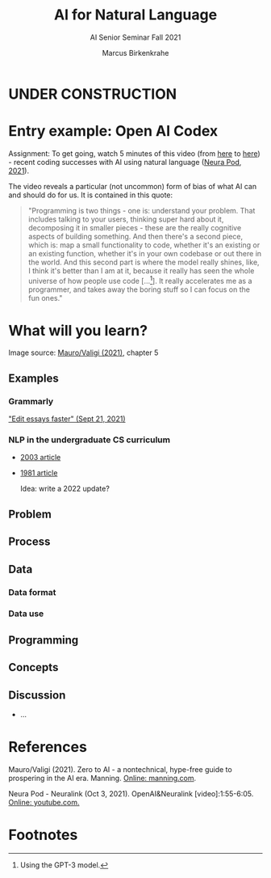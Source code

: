 #+TITLE:AI for Natural Language
#+AUTHOR:Marcus Birkenkrahe
#+SUBTITLE: AI Senior Seminar Fall 2021
#+STARTUP:overview
#+OPTIONS:hideblocks
#+OPTIONS: toc:nil num:nil ^:nil
#+INFOJS_OPT: :view:info
* UNDER CONSTRUCTION

  [[./img/underconstruction.gif]]

* Entry example: Open AI Codex

  Assignment: To get going, watch 5 minutes of this video (from [[https://youtu.be/ISa10TrJK7w?t=115][here]] to [[https://youtu.be/ISa10TrJK7w?t=367][here]]) -
  recent coding successes with AI using natural language ([[neurapod][Neura Pod,
  2021]]).

  The video reveals a particular (not uncommon) form of bias of what
  AI can and should do for us. It is contained in this quote:

  #+begin_quote
  "Programming is two things - one is: understand your problem. That
  includes talking to your users, thinking super hard about it,
  decomposing it in smaller pieces - these are the really cognitive
  aspects of building something. And then there's a second piece,
  which is: map a small functionality to code, whether it's an
  existing or an existing function, whether it's in your own codebase
  or out there in the world. And this second part is where the model
  really shines, like, I think it's better than I am at it, because it
  really has seen the whole universe of how people use code
  [...[fn:4]]. It really accelerates me as a programmer, and takes
  away the boring stuff so I can focus on the fun ones."
  #+end_quote

* What will you learn?


  Image source: [[zero2ai][Mauro/Valigi (2021)]], chapter 5
** Examples
*** Grammarly

    [[https://youtu.be/xmmfWcR65kI]["Edit essays faster" (Sept 21, 2021)]]

*** NLP in the undergraduate CS curriculum
    * [[https://www.researchgate.net/publication/2852540_Natural_Language_Processing_in_the_Undergraduate_Curriculum][2003 article]]
    * [[https://dl.acm.org/doi/10.1145/800037.800988][1981 article]]

      Idea: write a 2022 update?

** Problem

** Process

** Data

*** Data format

*** Data use

** Programming


** Concepts

** Discussion

   [[./img/discussion.gif]]

   * ...

* References

  <<zero2ai>> Mauro/Valigi (2021). Zero to AI - a nontechnical,
  hype-free guide to prospering in the AI era. Manning. [[https://www.manning.com/books/zero-to-ai][Online:
  manning.com]].

  <<neurapod>> Neura Pod - Neuralink (Oct 3, 2021). OpenAI&Neuralink
  [video]:1:55-6:05. [[https://youtu.be/ISa10TrJK7w][Online: youtube.com.]]

* Footnotes

[fn:4]Using the GPT-3 model. 

[fn:2]The relationship between AI and ML is briefly explained in AIMA
at the start. Part V of the book deals exclusively with machine
learning. The distinctions (data science, AI, machine learning) are
not precise at all though.

[fn:3]We discussed some of them in class. Some issues were also
mentioned by Andrew Ng: data validation and availability; change
management (for deployment); scaling; value identification;
maintenance/debugging.

[fn:1](1) Predicting final grades from midterm and other student
performance data. (2) Predicting how much/which products a customer
will buy depending on his purchasing history. (3) Predicting if a
customer will buy or bail. (3) Predicting if email is spam or not. (4)
Predicting if an image is a cat or dog (or neither).
